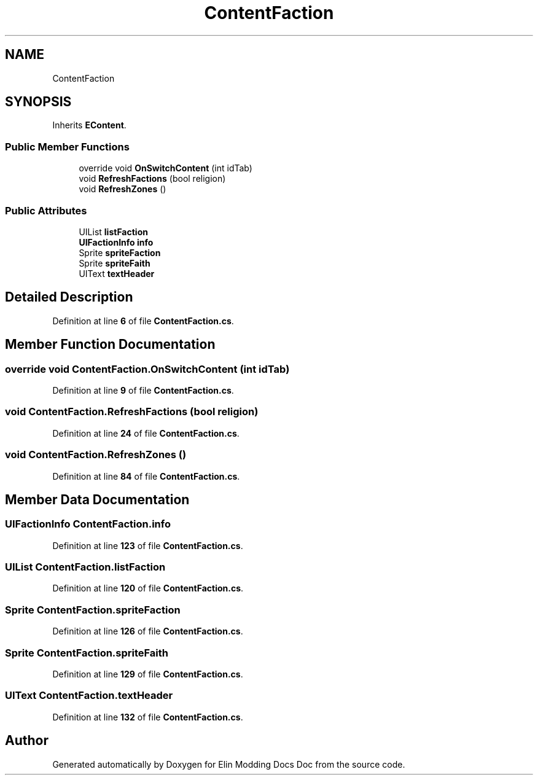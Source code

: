 .TH "ContentFaction" 3 "Elin Modding Docs Doc" \" -*- nroff -*-
.ad l
.nh
.SH NAME
ContentFaction
.SH SYNOPSIS
.br
.PP
.PP
Inherits \fBEContent\fP\&.
.SS "Public Member Functions"

.in +1c
.ti -1c
.RI "override void \fBOnSwitchContent\fP (int idTab)"
.br
.ti -1c
.RI "void \fBRefreshFactions\fP (bool religion)"
.br
.ti -1c
.RI "void \fBRefreshZones\fP ()"
.br
.in -1c
.SS "Public Attributes"

.in +1c
.ti -1c
.RI "UIList \fBlistFaction\fP"
.br
.ti -1c
.RI "\fBUIFactionInfo\fP \fBinfo\fP"
.br
.ti -1c
.RI "Sprite \fBspriteFaction\fP"
.br
.ti -1c
.RI "Sprite \fBspriteFaith\fP"
.br
.ti -1c
.RI "UIText \fBtextHeader\fP"
.br
.in -1c
.SH "Detailed Description"
.PP 
Definition at line \fB6\fP of file \fBContentFaction\&.cs\fP\&.
.SH "Member Function Documentation"
.PP 
.SS "override void ContentFaction\&.OnSwitchContent (int idTab)"

.PP
Definition at line \fB9\fP of file \fBContentFaction\&.cs\fP\&.
.SS "void ContentFaction\&.RefreshFactions (bool religion)"

.PP
Definition at line \fB24\fP of file \fBContentFaction\&.cs\fP\&.
.SS "void ContentFaction\&.RefreshZones ()"

.PP
Definition at line \fB84\fP of file \fBContentFaction\&.cs\fP\&.
.SH "Member Data Documentation"
.PP 
.SS "\fBUIFactionInfo\fP ContentFaction\&.info"

.PP
Definition at line \fB123\fP of file \fBContentFaction\&.cs\fP\&.
.SS "UIList ContentFaction\&.listFaction"

.PP
Definition at line \fB120\fP of file \fBContentFaction\&.cs\fP\&.
.SS "Sprite ContentFaction\&.spriteFaction"

.PP
Definition at line \fB126\fP of file \fBContentFaction\&.cs\fP\&.
.SS "Sprite ContentFaction\&.spriteFaith"

.PP
Definition at line \fB129\fP of file \fBContentFaction\&.cs\fP\&.
.SS "UIText ContentFaction\&.textHeader"

.PP
Definition at line \fB132\fP of file \fBContentFaction\&.cs\fP\&.

.SH "Author"
.PP 
Generated automatically by Doxygen for Elin Modding Docs Doc from the source code\&.

